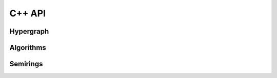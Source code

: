 =====
C++ API
=====

Hypergraph
---------------

.. doxygenclass:: Hypernode
   :project: pydecode
   :members:

.. doxygenclass:: Hyperedge
   :project: pydecode
   :members:

.. doxygenclass:: Hypergraph
   :project: pydecode
   :members:

.. doxygenclass:: Hyperpath
   :project: pydecode
   :members:

Algorithms
---------------


.. doxygenfunction:: general_viterbi
   :project: pydecode

.. doxygenfunction:: outside
   :project: pydecode

.. doxygenfunction:: general_inside
   :project: pydecode

.. doxygenfunction:: general_outside
   :project: pydecode


Semirings
---------------

.. doxygenclass:: ViterbiPotential
   :project: pydecode
   :members:

.. doxygenclass:: LogViterbiPotential
   :project: pydecode
   :members:

.. doxygenclass:: BoolPotential
   :project: pydecode
   :members:

.. doxygenclass:: SparseVectorPotential
   :project: pydecode
   :members:
